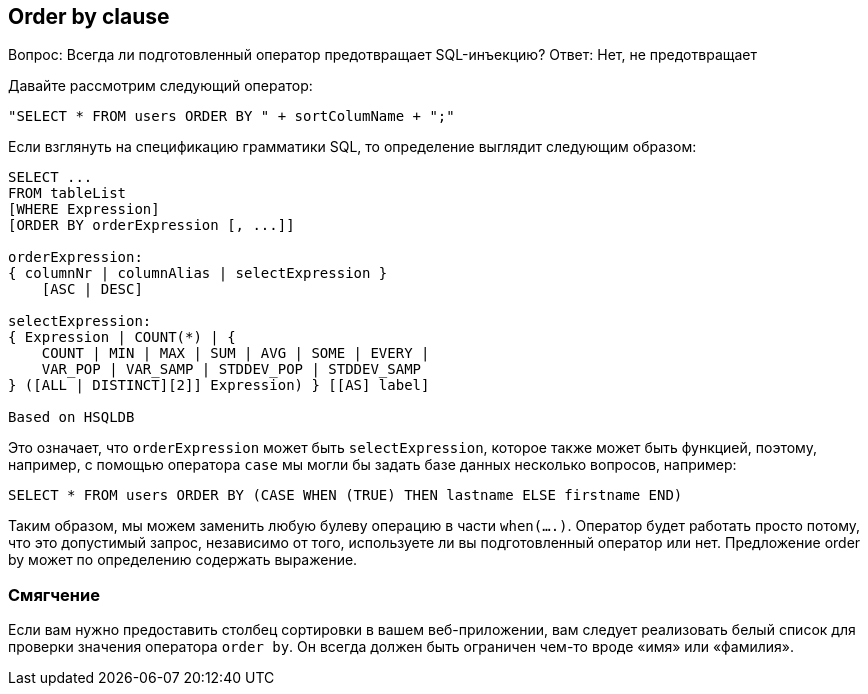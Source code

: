 == Order by clause

Вопрос: Всегда ли подготовленный оператор предотвращает SQL-инъекцию?
Ответ: Нет, не предотвращает

Давайте рассмотрим следующий оператор:

----
"SELECT * FROM users ORDER BY " + sortColumName + ";"
----

Если взглянуть на спецификацию грамматики SQL, то определение выглядит следующим образом:

----
SELECT ...
FROM tableList
[WHERE Expression]
[ORDER BY orderExpression [, ...]]

orderExpression:
{ columnNr | columnAlias | selectExpression }
    [ASC | DESC]

selectExpression:
{ Expression | COUNT(*) | {
    COUNT | MIN | MAX | SUM | AVG | SOME | EVERY |
    VAR_POP | VAR_SAMP | STDDEV_POP | STDDEV_SAMP
} ([ALL | DISTINCT][2]] Expression) } [[AS] label]

Based on HSQLDB
----

Это означает, что `orderExpression` может быть `selectExpression`, которое также может быть функцией, поэтому, например, с помощью оператора `case` мы могли бы задать базе данных несколько вопросов, например:

----
SELECT * FROM users ORDER BY (CASE WHEN (TRUE) THEN lastname ELSE firstname END)
----

Таким образом, мы можем заменить любую булеву операцию в части `when(....)`. Оператор будет работать просто потому, что это допустимый запрос, независимо от того, используете ли вы подготовленный оператор или нет. Предложение order by может по определению содержать
выражение.

=== Смягчение

Если вам нужно предоставить столбец сортировки в вашем веб-приложении, вам следует реализовать белый список для проверки значения оператора `order by`. Он всегда должен быть ограничен чем-то вроде «имя» или «фамилия».
